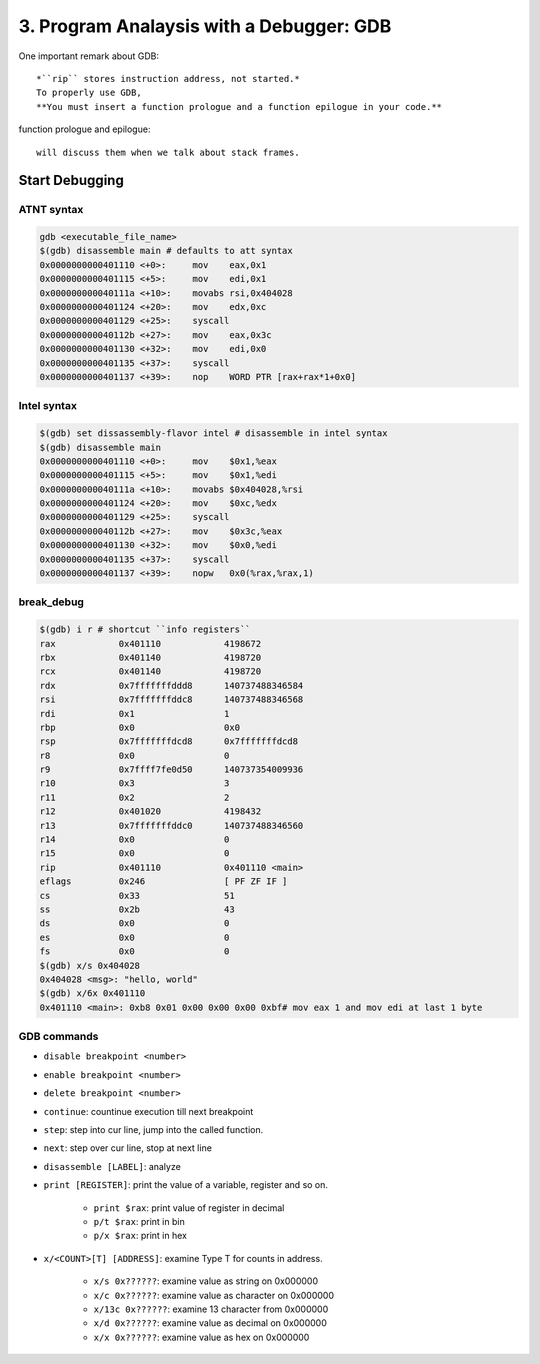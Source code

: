 3. Program Analaysis with a Debugger: GDB
=========================================

One important remark about GDB::

   *``rip`` stores instruction address, not started.*
   To properly use GDB,
   **You must insert a function prologue and a function epilogue in your code.**

function prologue and epilogue::

   will discuss them when we talk about stack frames.

Start Debugging
---------------

ATNT syntax
^^^^^^^^^^^

.. code-block:: bash

   gdb <executable_file_name>
   $(gdb) disassemble main # defaults to att syntax
   0x0000000000401110 <+0>:	mov    eax,0x1
   0x0000000000401115 <+5>:	mov    edi,0x1
   0x000000000040111a <+10>:	movabs rsi,0x404028
   0x0000000000401124 <+20>:	mov    edx,0xc
   0x0000000000401129 <+25>:	syscall 
   0x000000000040112b <+27>:	mov    eax,0x3c
   0x0000000000401130 <+32>:	mov    edi,0x0
   0x0000000000401135 <+37>:	syscall 
   0x0000000000401137 <+39>:	nop    WORD PTR [rax+rax*1+0x0]

Intel syntax
^^^^^^^^^^^^

.. code-block:: bash

   $(gdb) set dissassembly-flavor intel # disassemble in intel syntax
   $(gdb) disassemble main
   0x0000000000401110 <+0>:	mov    $0x1,%eax
   0x0000000000401115 <+5>:	mov    $0x1,%edi
   0x000000000040111a <+10>:	movabs $0x404028,%rsi
   0x0000000000401124 <+20>:	mov    $0xc,%edx
   0x0000000000401129 <+25>:	syscall 
   0x000000000040112b <+27>:	mov    $0x3c,%eax
   0x0000000000401130 <+32>:	mov    $0x0,%edi
   0x0000000000401135 <+37>:	syscall 
   0x0000000000401137 <+39>:	nopw   0x0(%rax,%rax,1)

break_debug
^^^^^^^^^^^

.. code-block:: bash

   $(gdb) i r # shortcut ``info registers``
   rax            0x401110            4198672
   rbx            0x401140            4198720
   rcx            0x401140            4198720
   rdx            0x7fffffffddd8      140737488346584
   rsi            0x7fffffffddc8      140737488346568
   rdi            0x1                 1
   rbp            0x0                 0x0
   rsp            0x7fffffffdcd8      0x7fffffffdcd8
   r8             0x0                 0
   r9             0x7ffff7fe0d50      140737354009936
   r10            0x3                 3
   r11            0x2                 2
   r12            0x401020            4198432
   r13            0x7fffffffddc0      140737488346560
   r14            0x0                 0
   r15            0x0                 0
   rip            0x401110            0x401110 <main>
   eflags         0x246               [ PF ZF IF ]
   cs             0x33                51
   ss             0x2b                43
   ds             0x0                 0
   es             0x0                 0
   fs             0x0                 0
   $(gdb) x/s 0x404028
   0x404028 <msg>: "hello, world"
   $(gdb) x/6x 0x401110
   0x401110 <main>: 0xb8 0x01 0x00 0x00 0x00 0xbf# mov eax 1 and mov edi at last 1 byte

GDB commands
^^^^^^^^^^^^

- ``disable breakpoint <number>``
- ``enable breakpoint <number>``
- ``delete breakpoint <number>``
- ``continue``\: countinue execution till next breakpoint
- ``step``\: step into cur line, jump into the called function.
- ``next``\: step over cur line, stop at next line
- ``disassemble [LABEL]``\: analyze
- ``print [REGISTER]``\: print the value of a variable, register and so on.

   - ``print $rax``\: print value of register in decimal
   - ``p/t $rax``\: print in bin
   - ``p/x $rax``\: print in hex

- ``x/<COUNT>[T] [ADDRESS]``\: examine Type T for counts in address.

   - ``x/s 0x??????``\: examine value as string on 0x000000
   - ``x/c 0x??????``\: examine value as character on 0x000000
   - ``x/13c 0x??????``\: examine 13 character from 0x000000
   - ``x/d 0x??????``\: examine value as decimal on 0x000000
   - ``x/x 0x??????``\: examine value as hex on 0x000000
